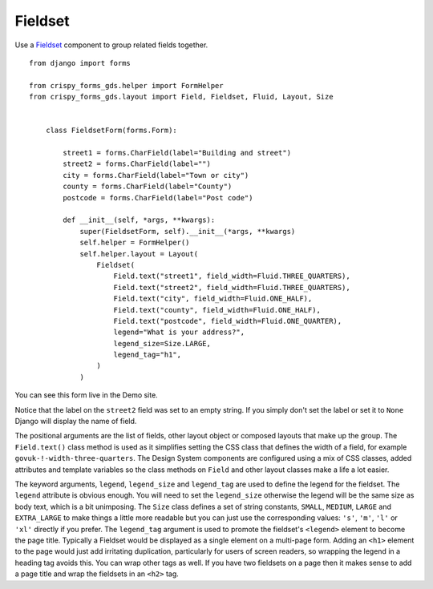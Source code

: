 .. _Fieldset: https://design-system.service.gov.uk/components/fieldset/

########
Fieldset
########
Use a `Fieldset`_  component to group related fields together. ::

    from django import forms

    from crispy_forms_gds.helper import FormHelper
    from crispy_forms_gds.layout import Field, Fieldset, Fluid, Layout, Size


        class FieldsetForm(forms.Form):

            street1 = forms.CharField(label="Building and street")
            street2 = forms.CharField(label="")
            city = forms.CharField(label="Town or city")
            county = forms.CharField(label="County")
            postcode = forms.CharField(label="Post code")

            def __init__(self, *args, **kwargs):
                super(FieldsetForm, self).__init__(*args, **kwargs)
                self.helper = FormHelper()
                self.helper.layout = Layout(
                    Fieldset(
                        Field.text("street1", field_width=Fluid.THREE_QUARTERS),
                        Field.text("street2", field_width=Fluid.THREE_QUARTERS),
                        Field.text("city", field_width=Fluid.ONE_HALF),
                        Field.text("county", field_width=Fluid.ONE_HALF),
                        Field.text("postcode", field_width=Fluid.ONE_QUARTER),
                        legend="What is your address?",
                        legend_size=Size.LARGE,
                        legend_tag="h1",
                    )
                )

You can see this form live in the Demo site.

Notice that the label on the ``street2`` field was set to an empty string. If you
simply don't set the label or set it to ``None`` Django will display the name of
field.

The positional arguments are the list of fields, other layout object or composed
layouts that make up the group. The ``Field.text()`` class method is used as it
simplifies setting the CSS class that defines the width of a field, for example
``govuk-!-width-three-quarters``. The Design System components are configured
using a mix of CSS classes, added attributes and template variables so the class
methods on ``Field`` and other layout classes make a life a lot easier.

The keyword arguments, ``legend``, ``legend_size`` and ``legend_tag`` are used to
define the legend for the fieldset. The ``legend`` attribute is obvious enough.
You will need to set the ``legend_size`` otherwise the legend will be the same size
as body text, which is a bit unimposing. The ``Size`` class defines a set of string
constants, ``SMALL``, ``MEDIUM``, ``LARGE`` and ``EXTRA_LARGE`` to make things a
little more readable but you can just use the corresponding values: ``'s'``, ``'m'``,
``'l'`` or ``'xl'`` directly if you prefer. The ``legend_tag`` argument is used to
promote the fieldset's ``<legend>`` element to become the page title. Typically a
Fieldset would be displayed as a single element on a multi-page form. Adding an
``<h1>`` element to the page would just add irritating duplication, particularly
for users of screen readers, so wrapping the legend in a heading tag avoids this.
You can wrap other tags as well. If you have two fieldsets on a page then it makes
sense to add a page title and wrap the fieldsets in an ``<h2>`` tag.
